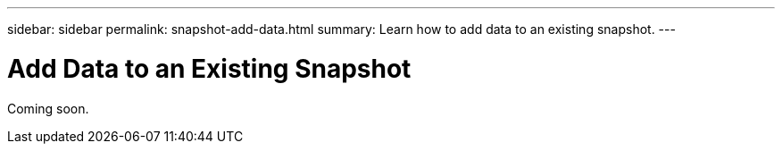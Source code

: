 ---
sidebar: sidebar
permalink: snapshot-add-data.html
summary: Learn how to add data to an existing snapshot.
---

= Add Data to an Existing Snapshot

Coming soon.
